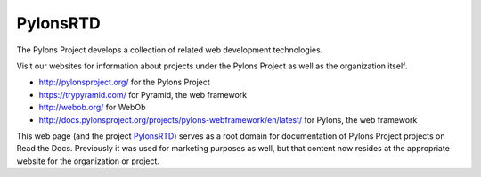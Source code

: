 PylonsRTD
=========

The Pylons Project develops a collection of related web development technologies.

Visit our websites for information about projects under the Pylons Project as well as the organization itself.

* http://pylonsproject.org/ for the Pylons Project
* https://trypyramid.com/ for Pyramid, the web framework
* http://webob.org/ for WebOb
* http://docs.pylonsproject.org/projects/pylons-webframework/en/latest/ for Pylons, the web framework

This web page (and the project `PylonsRTD <https://github.com/Pylons/pylonsrtd/>`_) serves as a root domain for documentation of Pylons Project projects on Read the Docs. Previously it was used for marketing purposes as well, but that content now resides at the appropriate website for the organization or project.
